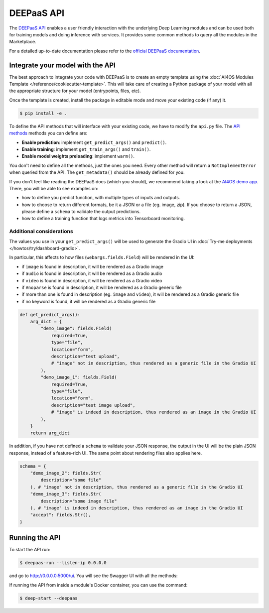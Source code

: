 DEEPaaS API
===========

The `DEEPaaS API <https://github.com/ai4os/DEEPaaS>`__ enables a user friendly interaction with the underlying Deep
Learning modules and can be used both for training models and doing inference with services.
It provides some common methods to query all the modules in the Marketplace.

For a detailed up-to-date documentation please refer to the `official DEEPaaS documentation <https://docs.ai4eosc.eu/projects/deepaas/en/stable/>`_.


.. _deepaas-integrate:

Integrate your model with the API
---------------------------------

The best approach to integrate your code with DEEPaaS is to create an empty template
using the :doc:`AI4OS Modules Template </reference/cookiecutter-template>`.
This will take care of creating a Python package of your model with all the appropriate
structure for your model (entrypoints, files, etc).

Once the template is created, install the package in editable mode and move your existing
code (if any) it.

.. code-block:: console

    $ pip install -e .

To define the API methods that will interface with your existing code, we have to
modify the ``api.py`` file.
The `API methods <https://docs.ai4eosc.eu/projects/deepaas/en/stable/user/v2-api.html>`__
methods you can define are:

* **Enable prediction**: implement ``get_predict_args()`` and ``predict()``.
* **Enable training**: implement ``get_train_args()`` and ``train()``.
* **Enable model weights preloading**: implement ``warm()``.

You don't need to define all the methods, just the ones you need.
Every other method will return a ``NotImplementError`` when  queried from the API.
The ``get_metadata()`` should be already defined for you.

If you don't feel like reading the DEEPaaS docs (which you should), we recommend taking
a look at the `AI4OS demo app <https://github.com/ai4os-hub/ai4os-demo-app/blob/master/ai4os_demo_app/api.py>`__.
There, you will be able to see examples on:

* how to define you predict function, with multiple types of inputs and outputs.
* how to choose to return different formats, be it a JSON or a file (eg. image, zip).
  If you choose to return a JSON, please define a ``schema`` to validate the output predictions.
* how to define a training function that logs metrics into Tensorboard monitoring.

.. dropdown:: ㅤ 🧠 Decoupling code and API

    Try to keep you module's code as decoupled as possible from DEEPaaS code, so that
    any future changes in the API are easy to integrate.
    This means that the ``predict()`` in ``api.py`` should mostly be an interface to
    your true predict function. In pseudocode:

    .. code-block:: python

        #api.py
        import utils  # eg. this is where your true predict function is

        def predict(**kwargs):
            args = preprocess(kwargs)  # transform deepaas input to your standard input
            out = utils.predict(args)  # make prediction
            resp = postprocess(out)    # transform your standard output to deepaas output
            return resp


.. _deepaas_considerations:

Additional considerations
^^^^^^^^^^^^^^^^^^^^^^^^^

The values you use in your ``get_predict_args()`` will be used to generate the Gradio UI in :doc:`Try-me deployments </howtos/try/dashboard-gradio>`.

In particular, this affects to how files (``webargs.fields.Field``) will be rendered in the UI:

* if ``image`` is found in description, it will be rendered as a Gradio image
* if ``audio`` is found in description, it will be rendered as a Gradio audio
* if ``video`` is found in description, it will be rendered as a Gradio video
* if ``#noparse`` is found in description, it will be rendered as a Gradio generic file
* if more than one is found in description (eg. ``image`` and ``video``), it will be rendered as a Gradio generic file
* if no keyword is found, it will be rendered as a Gradio generic file

.. code-block:: python

    def get_predict_args():
        arg_dict = {
            "demo_image": fields.Field(
                required=True,
                type="file",
                location="form",
                description="test upload",
                # "image" not in description, thus rendered as a generic file in the Gradio UI
            ),
            "demo_image_1": fields.Field(
                required=True,
                type="file",
                location="form",
                description="test image upload",
                # "image" is indeed in description, thus rendered as an image in the Gradio UI
            ),
        }
        return arg_dict

In addition, if you have not defined a ``schema`` to validate your JSON response, the output in the UI will be the plain JSON response, instead of a feature-rich UI.
The same point about rendering files also applies here.

.. code-block:: python

    schema = {
        "demo_image_2": fields.Str(
            description="some file"
        ), # "image" not in description, thus rendered as a generic file in the Gradio UI
        "demo_image_3": fields.Str(
            description="some image file"
        ), # "image" is indeed in description, thus rendered as an image in the Gradio UI
        "accept": fields.Str(),
    }


Running the API
---------------

To start the API run:

.. code-block:: console

    $ deepaas-run --listen-ip 0.0.0.0

and go to http://0.0.0.0:5000/ui. You will see the Swagger UI with all the methods:

.. image:: /_static/images/endpoints/deepaas.png
   :width: 500 px

If running the API from inside a module's Docker container, you can use the command:

.. code-block:: console

    $ deep-start --deepaas

.. dropdown:: ㅤ 🛠️ Troubleshooting: I only see a module called ``deepaas-test``

    It can happen that when you launch deepaas, you cannot find your module in the UI and see something like the following instead:

    .. image:: /_static/images/endpoints/deepaas-error.png
       :width: 500 px

    This mean that deepaas had problems to load your module and loaded instead the dummy module (``deepaas-test``).
    You can usually debug by running your module's API script and looking at the error it raised:

    .. code-block:: console

       $ python ai4os_demo_app/api.py
       File "ai4os_demo_app/api.py", line 48
           var =
               ^
       SyntaxError: invalid syntax

    Once fixed, launch deepaas again and your module should appear.
